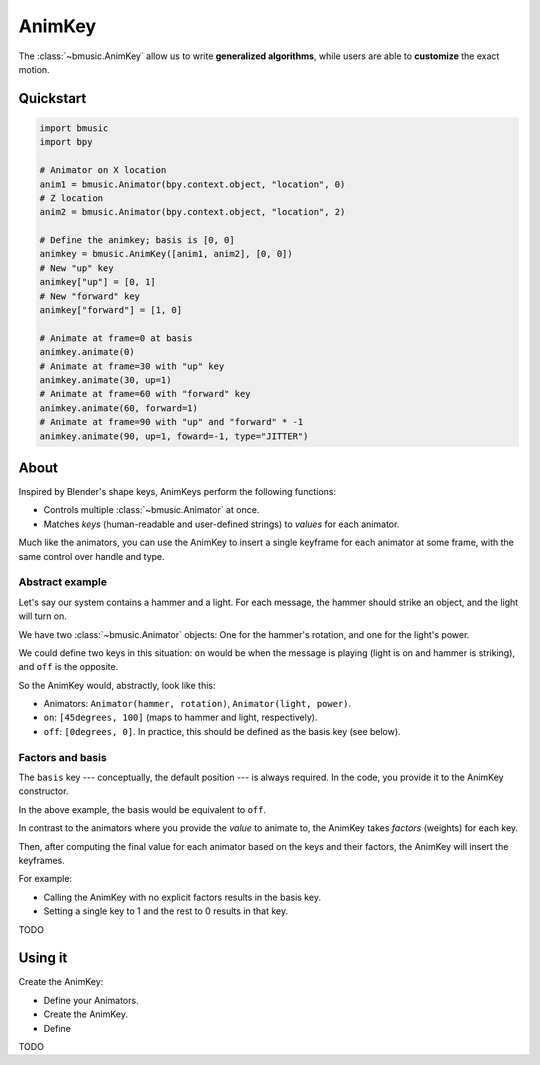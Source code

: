 .. _animkey:

AnimKey
=======

The :class:`~bmusic.AnimKey` allow us to write **generalized algorithms**, while
users are able to **customize** the exact motion.


Quickstart
----------

.. code-block:: python

   import bmusic
   import bpy

   # Animator on X location
   anim1 = bmusic.Animator(bpy.context.object, "location", 0)
   # Z location
   anim2 = bmusic.Animator(bpy.context.object, "location", 2)

   # Define the animkey; basis is [0, 0]
   animkey = bmusic.AnimKey([anim1, anim2], [0, 0])
   # New "up" key
   animkey["up"] = [0, 1]
   # New "forward" key
   animkey["forward"] = [1, 0]

   # Animate at frame=0 at basis
   animkey.animate(0)
   # Animate at frame=30 with "up" key
   animkey.animate(30, up=1)
   # Animate at frame=60 with "forward" key
   animkey.animate(60, forward=1)
   # Animate at frame=90 with "up" and "forward" * -1
   animkey.animate(90, up=1, foward=-1, type="JITTER")


About
-----

Inspired by Blender's shape keys, AnimKeys perform the following functions:

- Controls multiple :class:`~bmusic.Animator` at once.
- Matches *keys* (human-readable and user-defined strings) to *values* for each
  animator.

Much like the animators, you can use the AnimKey to insert a single keyframe for
each animator at some frame, with the same control over handle and type.


Abstract example
^^^^^^^^^^^^^^^^

Let's say our system contains a hammer and a light. For each message, the hammer
should strike an object, and the light will turn on.

We have two :class:`~bmusic.Animator` objects: One for the hammer's rotation,
and one for the light's power.

We could define two keys in this situation: ``on`` would be when the message is
playing (light is on and hammer is striking), and ``off`` is the opposite.

So the AnimKey would, abstractly, look like this:

- Animators: ``Animator(hammer, rotation)``, ``Animator(light, power)``.
- ``on``: ``[45degrees, 100]`` (maps to hammer and light, respectively).
- ``off``: ``[0degrees, 0]``. In practice, this should be defined as the basis
  key (see below).


Factors and basis
^^^^^^^^^^^^^^^^^

The ``basis`` key --- conceptually, the default position --- is always required.
In the code, you provide it to the AnimKey constructor.

In the above example, the basis would be equivalent to ``off``.

In contrast to the animators where you provide the *value* to animate to, the
AnimKey takes *factors* (weights) for each key.

Then, after computing the final value for each animator based on the keys and
their factors, the AnimKey will insert the keyframes.

For example:

- Calling the AnimKey with no explicit factors results in the basis key.
- Setting a single key to 1 and the rest to 0 results in that key.

TODO


Using it
--------

Create the AnimKey:

- Define your Animators.
- Create the AnimKey.
- Define 

TODO
